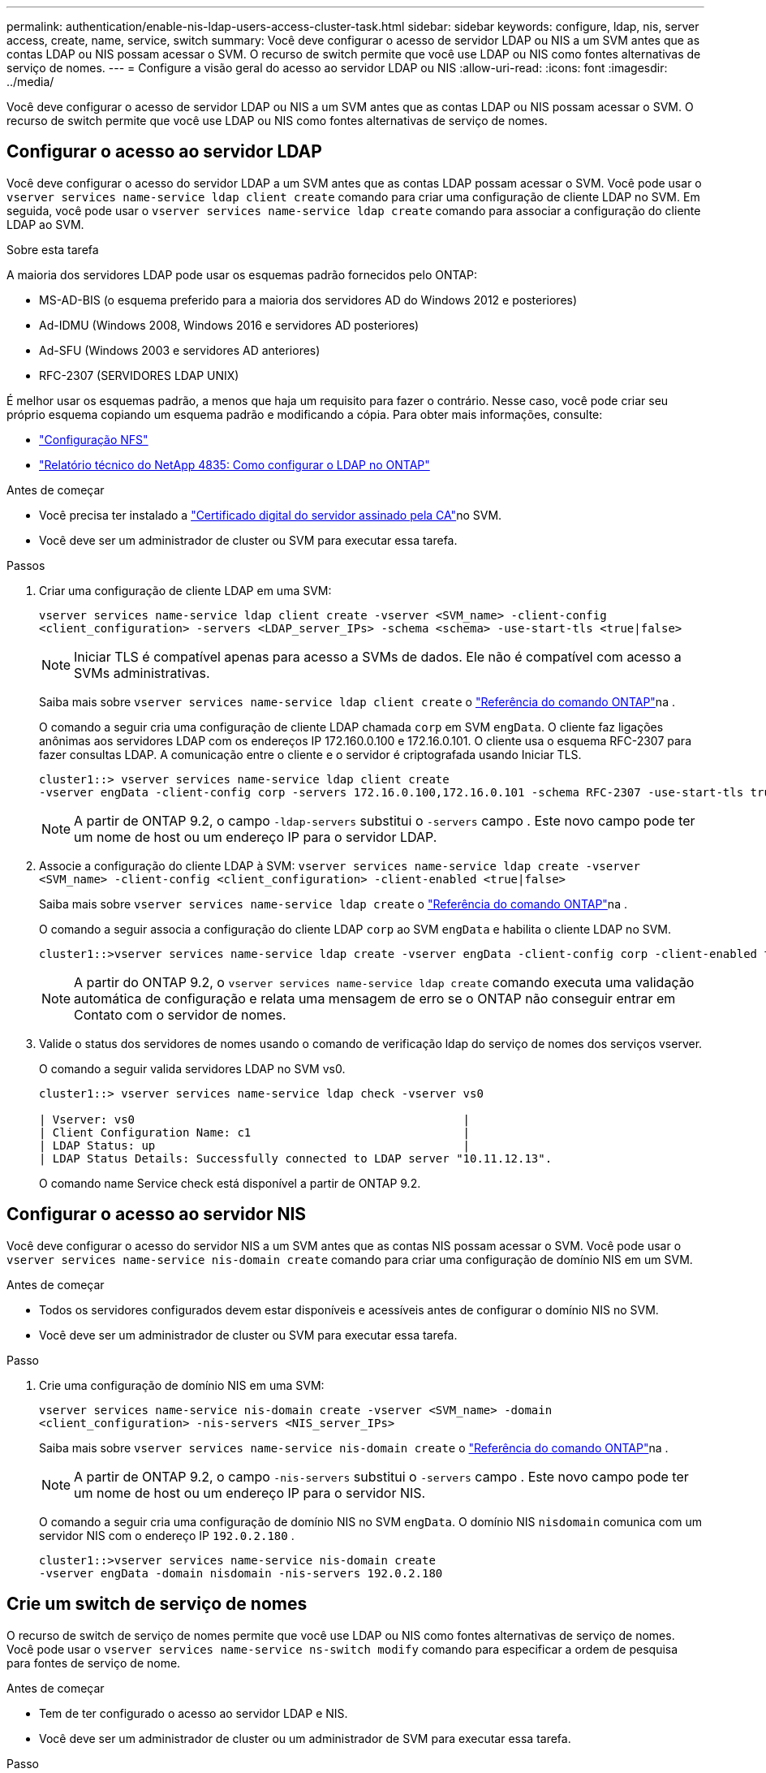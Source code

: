 ---
permalink: authentication/enable-nis-ldap-users-access-cluster-task.html 
sidebar: sidebar 
keywords: configure, ldap, nis, server access, create, name, service, switch 
summary: Você deve configurar o acesso de servidor LDAP ou NIS a um SVM antes que as contas LDAP ou NIS possam acessar o SVM. O recurso de switch permite que você use LDAP ou NIS como fontes alternativas de serviço de nomes. 
---
= Configure a visão geral do acesso ao servidor LDAP ou NIS
:allow-uri-read: 
:icons: font
:imagesdir: ../media/


[role="lead"]
Você deve configurar o acesso de servidor LDAP ou NIS a um SVM antes que as contas LDAP ou NIS possam acessar o SVM. O recurso de switch permite que você use LDAP ou NIS como fontes alternativas de serviço de nomes.



== Configurar o acesso ao servidor LDAP

Você deve configurar o acesso do servidor LDAP a um SVM antes que as contas LDAP possam acessar o SVM. Você pode usar o `vserver services name-service ldap client create` comando para criar uma configuração de cliente LDAP no SVM. Em seguida, você pode usar o `vserver services name-service ldap create` comando para associar a configuração do cliente LDAP ao SVM.

.Sobre esta tarefa
A maioria dos servidores LDAP pode usar os esquemas padrão fornecidos pelo ONTAP:

* MS-AD-BIS (o esquema preferido para a maioria dos servidores AD do Windows 2012 e posteriores)
* Ad-IDMU (Windows 2008, Windows 2016 e servidores AD posteriores)
* Ad-SFU (Windows 2003 e servidores AD anteriores)
* RFC-2307 (SERVIDORES LDAP UNIX)


É melhor usar os esquemas padrão, a menos que haja um requisito para fazer o contrário. Nesse caso, você pode criar seu próprio esquema copiando um esquema padrão e modificando a cópia. Para obter mais informações, consulte:

* link:../nfs-config/index.html["Configuração NFS"]
* https://www.netapp.com/pdf.html?item=/media/19423-tr-4835.pdf["Relatório técnico do NetApp 4835: Como configurar o LDAP no ONTAP"^]


.Antes de começar
* Você precisa ter instalado a link:install-server-certificate-cluster-svm-ssl-server-task.html["Certificado digital do servidor assinado pela CA"]no SVM.
* Você deve ser um administrador de cluster ou SVM para executar essa tarefa.


.Passos
. Criar uma configuração de cliente LDAP em uma SVM:
+
`vserver services name-service ldap client create -vserver <SVM_name> -client-config <client_configuration> -servers <LDAP_server_IPs> -schema <schema> -use-start-tls <true|false>`

+

NOTE: Iniciar TLS é compatível apenas para acesso a SVMs de dados. Ele não é compatível com acesso a SVMs administrativas.

+
Saiba mais sobre `vserver services name-service ldap client create` o link:https://docs.netapp.com/us-en/ontap-cli/vserver-services-name-service-ldap-client-create.html["Referência do comando ONTAP"^]na .

+
O comando a seguir cria uma configuração de cliente LDAP chamada `corp` em SVM `engData`. O cliente faz ligações anônimas aos servidores LDAP com os endereços IP 172.160.0.100 e 172.16.0.101. O cliente usa o esquema RFC-2307 para fazer consultas LDAP. A comunicação entre o cliente e o servidor é criptografada usando Iniciar TLS.

+
[listing]
----
cluster1::> vserver services name-service ldap client create
-vserver engData -client-config corp -servers 172.16.0.100,172.16.0.101 -schema RFC-2307 -use-start-tls true
----
+

NOTE: A partir de ONTAP 9.2, o campo `-ldap-servers` substitui o `-servers` campo . Este novo campo pode ter um nome de host ou um endereço IP para o servidor LDAP.

. Associe a configuração do cliente LDAP à SVM: `vserver services name-service ldap create -vserver <SVM_name> -client-config <client_configuration> -client-enabled <true|false>`
+
Saiba mais sobre `vserver services name-service ldap create` o link:https://docs.netapp.com/us-en/ontap-cli/vserver-services-name-service-ldap-create.html["Referência do comando ONTAP"^]na .

+
O comando a seguir associa a configuração do cliente LDAP `corp` ao SVM `engData` e habilita o cliente LDAP no SVM.

+
[listing]
----
cluster1::>vserver services name-service ldap create -vserver engData -client-config corp -client-enabled true
----
+

NOTE: A partir do ONTAP 9.2, o `vserver services name-service ldap create` comando executa uma validação automática de configuração e relata uma mensagem de erro se o ONTAP não conseguir entrar em Contato com o servidor de nomes.

. Valide o status dos servidores de nomes usando o comando de verificação ldap do serviço de nomes dos serviços vserver.
+
O comando a seguir valida servidores LDAP no SVM vs0.

+
[listing]
----
cluster1::> vserver services name-service ldap check -vserver vs0

| Vserver: vs0                                                |
| Client Configuration Name: c1                               |
| LDAP Status: up                                             |
| LDAP Status Details: Successfully connected to LDAP server "10.11.12.13".                                              |
----
+
O comando name Service check está disponível a partir de ONTAP 9.2.





== Configurar o acesso ao servidor NIS

Você deve configurar o acesso do servidor NIS a um SVM antes que as contas NIS possam acessar o SVM. Você pode usar o `vserver services name-service nis-domain create` comando para criar uma configuração de domínio NIS em um SVM.

.Antes de começar
* Todos os servidores configurados devem estar disponíveis e acessíveis antes de configurar o domínio NIS no SVM.
* Você deve ser um administrador de cluster ou SVM para executar essa tarefa.


.Passo
. Crie uma configuração de domínio NIS em uma SVM:
+
`vserver services name-service nis-domain create -vserver <SVM_name> -domain <client_configuration> -nis-servers <NIS_server_IPs>`

+
Saiba mais sobre `vserver services name-service nis-domain create` o link:https://docs.netapp.com/us-en/ontap-cli/vserver-services-name-service-nis-domain-create.html["Referência do comando ONTAP"^]na .

+

NOTE: A partir de ONTAP 9.2, o campo `-nis-servers` substitui o `-servers` campo . Este novo campo pode ter um nome de host ou um endereço IP para o servidor NIS.

+
O comando a seguir cria uma configuração de domínio NIS no SVM `engData`. O domínio NIS `nisdomain` comunica com um servidor NIS com o endereço IP `192.0.2.180` .

+
[listing]
----
cluster1::>vserver services name-service nis-domain create
-vserver engData -domain nisdomain -nis-servers 192.0.2.180
----




== Crie um switch de serviço de nomes

O recurso de switch de serviço de nomes permite que você use LDAP ou NIS como fontes alternativas de serviço de nomes. Você pode usar o `vserver services name-service ns-switch modify` comando para especificar a ordem de pesquisa para fontes de serviço de nome.

.Antes de começar
* Tem de ter configurado o acesso ao servidor LDAP e NIS.
* Você deve ser um administrador de cluster ou um administrador de SVM para executar essa tarefa.


.Passo
. Especifique a ordem de pesquisa para fontes do serviço de nomes:
+
`vserver services name-service ns-switch modify -vserver <SVM_name> -database <name_service_switch_database> -sources <name_service_source_order>`

+
Saiba mais sobre `vserver services name-service ns-switch modify` o link:https://docs.netapp.com/us-en/ontap-cli/vserver-services-name-service-ns-switch-modify.html["Referência do comando ONTAP"^]na .

+
O comando a seguir especifica a ordem de pesquisa das fontes de serviço de nomes LDAP e NIS para o `passwd` banco de dados no SVM `engData`.

+
[listing]
----
cluster1::>vserver services name-service ns-switch
modify -vserver engData -database passwd -source files ldap,nis
----

